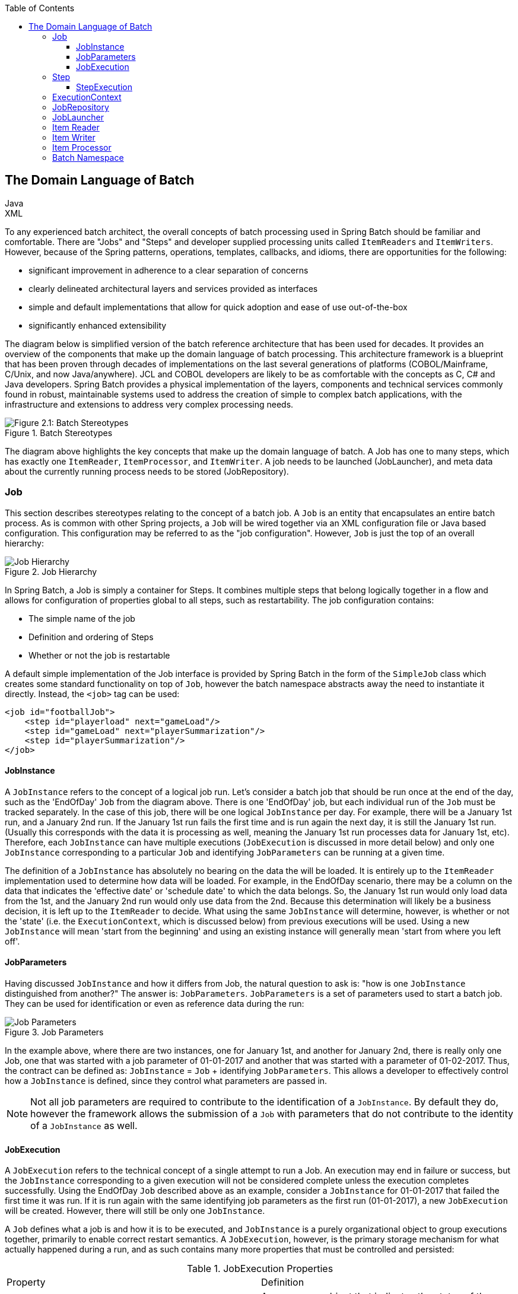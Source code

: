 :batch-asciidoc: http://docs.spring.io/spring-batch/reference/html/
:toc: left
:toclevels: 4

[[domainLanguageOfBatch]]

== The Domain Language of Batch

ifdef::backend-html5[]
+++
<script src="./jsfiles/jquery.js"></script>
<script src="./jsfiles/underscore.js"></script>
<script src="./jsfiles/backbone.js"></script>
<script src="./jsfiles/projectDocumentationWidget.js"></script>
<script src="./jsfiles/application.js"></script>
<script>
    var apiBaseUrl = "https://spring.io",
        projectId = "spring-batch",
        siteBaseUrl = "/spring-batch";
</script>
<div code-widget-controls="" style="display: inline-block">
<div class="item-slider-widget js-item-slider--wrapper">
        <div class="item-slider--container">
            <div class="item--slider js-item--slider"
                 style="width: 57px; margin-left: 0.01555px;"></div>
            <div class="item js-item js-active" data-snippet-type="java">
                Java
            </div>
            <div class="item js-item" data-snippet-type="xml">
                XML
            </div>
        </div>
    </div>
</div>
<div class="code-widget--body">
    <div class="js-code-maven-widget"></div>
</div>
<script type="text/html" id="code-widget-controls-template">
    <div class="item-slider-widget js-item-slider--wrapper">
        <div class="item-slider--container">
            <div class="item--slider js-item--slider"></div>
            <div class="item js-active js-item" data-snippet-type='java'>
                Java
            </div>
            <div class="item js-item" data-snippet-type='xml'>
                XML
            </div>
        </div>
    </div>
</script>
+++
endif::backend-html5[]

To any experienced batch architect, the overall concepts of batch
processing used in Spring Batch should be familiar and comfortable. There
are "Jobs" and "Steps" and developer supplied processing units called
`ItemReaders` and `ItemWriters`. However, because of the Spring patterns,
operations, templates, callbacks, and idioms, there are opportunities for
the following:
      
* significant improvement in adherence to a clear separation of concerns
* clearly delineated architectural layers and services provided as interfaces
* simple and default implementations that allow for quick adoption and ease of use out-of-the-box
* significantly enhanced extensibility

The diagram below is simplified version of the batch reference
architecture that has been used for decades. It provides an overview of the
components that make up the domain language of batch processing. This
architecture framework is a blueprint that has been proven through decades
of implementations on the last several generations of platforms
(COBOL/Mainframe, C++/Unix, and now Java/anywhere). JCL and COBOL developers
are likely to be as comfortable with the concepts as C++, C# and Java
developers. Spring Batch provides a physical implementation of the layers,
components and technical services commonly found in robust, maintainable
systems used to address the creation of simple to complex batch
applications, with the infrastructure and extensions to address very complex
processing needs.

.Batch Stereotypes
image::{batch-asciidoc}images/spring-batch-reference-model.png[Figure 2.1: Batch Stereotypes, scaledwidth="60%"]

The diagram above highlights the key concepts that make up the domain
language of batch. A Job has one to many steps, which has exactly one
`ItemReader`, `ItemProcessor`, and `ItemWriter`. A job needs to be launched
(JobLauncher), and meta data about the currently running process needs to be
stored (JobRepository).


=== Job

This section describes stereotypes relating to the concept of a
batch job. A `Job` is an entity that encapsulates an
entire batch process. As is common with other Spring projects, a
`Job` will be wired together via an XML configuration
file or Java based configuration. This configuration may be referred to as
the "job configuration". However, `Job` is just the
top of an overall hierarchy:

.Job Hierarchy
image::{batch-asciidoc}images/job-heirarchy.png[Job Hierarchy, scaledwidth="60%"]

In Spring Batch, a Job is simply a container for Steps. It combines
multiple steps that belong logically together in a flow and allows for
configuration of properties global to all steps, such as restartability.
The job configuration contains:

* The simple name of the job
* Definition and ordering of Steps
* Whether or not the job is restartable

A default simple implementation of the Job
interface is provided by Spring Batch in the form of the
`SimpleJob` class which creates some standard
functionality on top of `Job`, however the batch
namespace abstracts away the need to instantiate it directly. Instead, the
`<job>` tag can be used:

ifdef::backend-html5[]
+++
   <div id="xml_seg_1">
   <div id="xml_section_1">
+++
[source, xml]
----
<job id="footballJob">
    <step id="playerload" next="gameLoad"/>
    <step id="gameLoad" next="playerSummarization"/>
    <step id="playerSummarization"/>
</job>
----

+++
</div>
</div>
<div id="java_seg_1" style="display: none;">
<div id="java_section_1">
+++
[source, java]
----
System.out.println("Hello World");
----
+++
</div>
</div>
+++
endif::backend-html5[]

ifdef::backend-pdf[]

XML FUN
[source, xml]
----
<job id="footballJob">
    <step id="playerload" next="gameLoad"/>
    <step id="gameLoad" next="playerSummarization"/>
    <step id="playerSummarization"/>
</job>
----

JAVA CONFIGURATION

[source, java]
----
System.out.println("Hello World");
----

endif::backend-pdf[]

==== JobInstance

A `JobInstance` refers to the concept of a
logical job run. Let's consider a batch job that should be run once at
the end of the day, such as the 'EndOfDay' `Job` from the diagram above.
There is one 'EndOfDay' job, but each individual
run of the `Job` must be tracked separately. In the
case of this job, there will be one logical
`JobInstance` per day. For example, there will be a
January 1st run, and a January 2nd run. If the January 1st run fails the
first time and is run again the next day, it is still the January 1st
run. (Usually this corresponds with the data it is processing as well,
meaning the January 1st run processes data for January 1st, etc).
Therefore, each `JobInstance` can have multiple
executions (`JobExecution` is discussed in more
detail below) and only one `JobInstance`
corresponding to a particular `Job` and
identifying `JobParameters` can be running at a given
time.

The definition of a `JobInstance` has
absolutely no bearing on the data the will be loaded. It is entirely up
to the `ItemReader` implementation used to
determine how data will be loaded. For example, in the EndOfDay
scenario, there may be a column on the data that indicates the
'effective date' or 'schedule date' to which the data belongs. So, the
January 1st run would only load data from the 1st, and the January 2nd
run would only use data from the 2nd. Because this determination will
likely be a business decision, it is left up to the
`ItemReader` to decide. What using the same
`JobInstance` will determine, however, is whether
or not the 'state' (i.e. the `ExecutionContext`,
which is discussed below) from previous executions will be used. Using a
new `JobInstance` will mean 'start from the
beginning' and using an existing instance will generally mean 'start
from where you left off'.

==== JobParameters

Having discussed `JobInstance` and how it
differs from Job, the natural question to ask is:
"how is one `JobInstance` distinguished from
another?" The answer is: `JobParameters`.
`JobParameters` is a set of parameters used to
start a batch job. They can be used for identification or even as
reference data during the run:

.Job Parameters
image::{batch-asciidoc}images/job-stereotypes-parameters.png[Job Parameters, scaledwidth="60%"]

In the example above, where there are two instances, one for
January 1st, and another for January 2nd, there is really only one Job,
one that was started with a job parameter of 01-01-2017 and another that
was started with a parameter of 01-02-2017. Thus, the contract can be
defined as: `JobInstance` =
`Job` + identifying `JobParameters`. This
allows a developer to effectively control how a
`JobInstance` is defined, since they control what
parameters are passed in.

NOTE: Not all job parameters are required to contribute to the identification
of a `JobInstance`.  By default they do, however the framework
allows the submission of a `Job` with parameters that do
not contribute to the identity of a `JobInstance` as well.

==== JobExecution

A `JobExecution` refers to the technical
concept of a single attempt to run a Job. An
execution may end in failure or success, but the
`JobInstance` corresponding to a given execution
will not be considered complete unless the execution completes
successfully. Using the EndOfDay `Job` described
above as an example, consider a `JobInstance` for
01-01-2017 that failed the first time it was run. If it is run again
with the same identifying job parameters as the first run (01-01-2017), a new
`JobExecution` will be created. However, there will
still be only one `JobInstance`.

A `Job` defines what a job is and how it is
to be executed, and `JobInstance` is a purely
organizational object to group executions together, primarily to enable
correct restart semantics. A `JobExecution`,
however, is the primary storage mechanism for what actually happened
during a run, and as such contains many more properties that must be
controlled and persisted:

      
.JobExecution Properties

|===
|Property |Definition
|status
|A `BatchStatus` object that
indicates the status of the execution. While running, it's
BatchStatus.STARTED, if it fails, it's BatchStatus.FAILED, and
if it finishes successfully, it's BatchStatus.COMPLETED

|startTime
|A `java.util.Date` representing the
current system time when the execution was started.

|endTime
|A `java.util.Date` representing the
current system time when the execution finished, regardless of
whether or not it was successful.

|exitStatus
|The `ExitStatus` indicating the
result of the run. It is most important because it contains an
exit code that will be returned to the caller. See chapter 5 for
more details.

|createTime
|A `java.util.Date` representing the
current system time when the `JobExecution`
was first persisted. The job may not have been started yet (and
thus has no start time), but it will always have a createTime,
which is required by the framework for managing job level
`ExecutionContexts`.

|lastUpdated
|A `java.util.Date` representing the
last time a `JobExecution` was
persisted.

|executionContext
|The 'property bag' containing any user data that needs to
be persisted between executions.

|failureExceptions
|The list of exceptions encountered during the execution
of a Job. These can be useful if more
than one exception is encountered during the failure of a
Job.
|===

These properties are important because they will be persisted and
can be used to completely determine the status of an execution. For
example, if the EndOfDay job for 01-01 is executed at 9:00 PM, and fails
at 9:30, the following entries will be made in the batch meta data
tables:

.BATCH_JOB_INSTANCE

|===
|JOB_INST_ID |JOB_NAME
|1
|EndOfDayJob
|===

.BATCH_JOB_EXECUTION_PARAMS
|===
|JOB_EXECUTION_ID|TYPE_CD|KEY_NAME|DATE_VAL|IDENTIFYING
|1
|DATE
|schedule.Date
|2017-01-01
|TRUE
|===

.BATCH_JOB_EXECUTION
|===
|JOB_EXEC_ID|JOB_INST_ID|START_TIME|END_TIME|STATUS
|1
|1
|2017-01-01 21:00
|2017-01-01 21:30
|FAILED
|===

NOTE: column names may have been abbreviated or removed for clarity
and formatting


Now that the job has failed, let's assume that it took the entire
course of the night for the problem to be determined, so that the 'batch
window' is now closed. Assuming the window starts at 9:00 PM, the job
will be kicked off again for 01-01, starting where it left off and
completing successfully at 9:30. Because it's now the next day, the
01-02 job must be run as well, which is kicked off just afterwards at
9:31, and completes in its normal one hour time at 10:30. There is no
requirement that one `JobInstance` be kicked off
after another, unless there is potential for the two jobs to attempt to
access the same data, causing issues with locking at the database level.
It is entirely up to the scheduler to determine when a
Job should be run. Since they're separate
`JobInstances`, Spring Batch will make no attempt
to stop them from being run concurrently. (Attempting to run the same
`JobInstance` while another is already running will
result in a `JobExecutionAlreadyRunningException`
being thrown). There should now be an extra entry in both the
`JobInstance` and
`JobParameters` tables, and two extra entries in
the `JobExecution` table:

.BATCH_JOB_INSTANCE
|===
|JOB_INST_ID |JOB_NAME
|1
|EndOfDayJob

|2
|EndOfDayJob
|===





.BATCH_JOB_EXECUTION_PARAMS
|===
|JOB_EXECUTION_ID|TYPE_CD|KEY_NAME|DATE_VAL|IDENTIFYING
|1
|DATE
|schedule.Date
|2017-01-01 00:00:00
|TRUE

|2
|DATE
|schedule.Date
|2017-01-01 00:00:00
|TRUE

|3
|DATE
|schedule.Date
|2017-01-02 00:00:00
|TRUE
|===

.BATCH_JOB_EXECUTION
|===
|JOB_EXEC_ID|JOB_INST_ID|START_TIME|END_TIME|STATUS
|1
|1
|2017-01-01 21:00
|2017-01-01 21:30
|FAILED

|2
|1
|2017-01-02 21:00
|2017-01-02 21:30
|COMPLETED

|3
|2
|2017-01-02 21:31
|2017-01-02 22:29
|COMPLETED
|===

NOTE: column names may have been abbreviated or removed for clarity
and formatting

=== Step

A `Step` is a domain object that encapsulates
an independent, sequential phase of a batch job. Therefore, every
Job is composed entirely of one or more steps. A
`Step` contains all of the information necessary to
define and control the actual batch processing. This is a necessarily
vague description because the contents of any given
`Step` are at the discretion of the developer writing
a `Job`. A `Step` can be as simple or complex as the
developer desires. A simple `Step` might load data
from a file into the database, requiring little or no code. (depending
upon the implementations used) A more complex `Step`
may have complicated business rules that are applied as part of the
processing. As with `Job`, a
`Step` has an individual
`StepExecution` that corresponds with a unique
`JobExecution`:

.Job Hierarchy With Steps
image::{batch-asciidoc}images/jobHeirarchyWithSteps.png[Figure 2.1: Job Hierarchy With Steps, scaledwidth="60%"]



==== StepExecution

A `StepExecution` represents a single attempt
to execute a `Step`. A new
`StepExecution` will be created each time a
`Step` is run, similar to
`JobExecution`. However, if a step fails to execute
because the step before it fails, there will be no execution persisted
for it. A `StepExecution` will only be created when
its `Step` is actually started.

`Step` executions are represented by objects of the
`StepExecution` class. Each execution contains a
reference to its corresponding step and
`JobExecution`, and transaction related data such
as commit and rollback count and start and end times. Additionally, each
step execution will contain an `ExecutionContext`,
which contains any data a developer needs persisted across batch runs,
such as statistics or state information needed to restart. The following
is a listing of the properties for
StepExecution:

.StepExecution Properties
|===
|Property|Definition
|status
|A `BatchStatus` object that
indicates the status of the execution. While it's running, the
status is BatchStatus.STARTED, if it fails, the status is
BatchStatus.FAILED, and if it finishes successfully, the status
is BatchStatus.COMPLETED

|startTime
|A `java.util.Date` representing the
current system time when the execution was started.

|endTime

|A `java.util.Date` representing the
current system time when the execution finished, regardless of
whether or not it was successful.

|exitStatus
|The `ExitStatus` indicating the
result of the execution. It is most important because it
contains an exit code that will be returned to the caller. See
chapter 5 for more details.

|executionContext
|The 'property bag' containing any user data that needs to
be persisted between executions.

|readCount
|The number of items that have been successfully
read

|writeCount
|The number of items that have been successfully
written

|commitCount
|The number transactions that have been committed for this
execution

|rollbackCount
|The number of times the business transaction controlled
by the `Step` has been rolled back.

|readSkipCount
|The number of times `read` has
failed, resulting in a skipped item.

|processSkipCount
|The number of times `process` has
failed, resulting in a skipped item.

|filterCount
|The number of items that have been 'filtered' by the
`ItemProcessor`.

|writeSkipCount
|The number of times `write` has
failed, resulting in a skipped item.
|===

=== ExecutionContext

An `ExecutionContext` represents a collection
of key/value pairs that are persisted and controlled by the framework in
order to allow developers a place to store persistent state that is scoped
to a `StepExecution` or
`JobExecution`. For those familiar with Quartz, it is
very similar to JobDataMap. The best usage example
is to facilitate restart. Using flat file input as an example, while
processing individual lines, the framework periodically persists the
`ExecutionContext` at commit points. This allows the
`ItemReader` to store its state in case a fatal error
occurs during the run, or even if the power goes out. All that is needed
is to put the current number of lines read into the context, and the
framework will do the rest:

[source, java]
----
executionContext.putLong(getKey(LINES_READ_COUNT), reader.getPosition());
----

Using the EndOfDay example from the `Job` Stereotypes section as an
example, assume there's one step: 'loadData', that loads a file into the
database. After the first failed run, the meta data tables would look like
the following:

.BATCH_JOB_INSTANCE
|===
|JOB_INST_ID|JOB_NAME
|1
|EndOfDayJob
|===

.BATCH_JOB_PARAMS
|===
|JOB_INST_ID|TYPE_CD|KEY_NAME|DATE_VAL
|1
|DATE
|schedule.Date
|2017-01-01
|===

.BATCH_JOB_EXECUTION
|===
|JOB_EXEC_ID|JOB_INST_ID|START_TIME|END_TIME|STATUS
|1
|1
|2017-01-01 21:00
|2017-01-01 21:30
|FAILED
|===

.BATCH_STEP_EXECUTION
|===
|STEP_EXEC_ID|JOB_EXEC_ID|STEP_NAME|START_TIME|END_TIME|STATUS
|1
|1
|loadData
|2017-01-01 21:00
|2017-01-01 21:30
|FAILED
|===

.BATCH_STEP_EXECUTION_CONTEXT
|===
|STEP_EXEC_ID|SHORT_CONTEXT
|1
|{piece.count=40321}
|===


In this case, the `Step` ran for 30 minutes
and processed 40,321 'pieces', which would represent lines in a file in
this scenario. This value will be updated just before each commit by the
framework, and can contain multiple rows corresponding to entries within
the `ExecutionContext`. Being notified before a
commit requires one of the various StepListeners,
or an ItemStream, which are discussed in more
detail later in this guide. As with the previous example, it is assumed
that the `Job` is restarted the next day. When it is
restarted, the values from the `ExecutionContext` of
the last run are reconstituted from the database, and when the
`ItemReader` is opened, it can check to see if it has
any stored state in the context, and initialize itself from there:

[source, java]
----
if (executionContext.containsKey(getKey(LINES_READ_COUNT))) {
    log.debug("Initializing for restart. Restart data is: " + executionContext);

    long lineCount = executionContext.getLong(getKey(LINES_READ_COUNT));

    LineReader reader = getReader();

    Object record = "";
    while (reader.getPosition() < lineCount && record != null) {
        record = readLine();
    }
}
----
In this case, after the above code is executed, the current line
will be 40,322, allowing the `Step` to start again
from where it left off. The `ExecutionContext` can
also be used for statistics that need to be persisted about the run
itself. For example, if a flat file contains orders for processing that
exist across multiple lines, it may be necessary to store how many orders
have been processed (which is much different from than the number of lines
read) so that an email can be sent at the end of the
`Step` with the total orders processed in the body.
The framework handles storing this for the developer, in order to
correctly scope it with an individual `JobInstance`.
It can be very difficult to know whether an existing
`ExecutionContext` should be used or not. For
example, using the 'EndOfDay' example from above, when the 01-01 run
starts again for the second time, the framework recognizes that it is the
same `JobInstance` and on an individual
`Step` basis, pulls the
`ExecutionContext` out of the database and hands it
as part of the `StepExecution` to the
`Step` itself. Conversely, for the 01-02 run the
framework recognizes that it is a different instance, so an empty context
must be handed to the `Step`. There are many of these
types of determinations that the framework makes for the developer to
ensure the state is given to them at the correct time. It is also
important to note that exactly one `ExecutionContext`
exists per `StepExecution` at any given time. Clients
of the `ExecutionContext` should be careful because
this creates a shared keyspace, so care should be taken when putting
values in to ensure no data is overwritten. However, the
`Step` stores absolutely no data in the context, so
there is no way to adversely affect the framework.

It is also important to note that there is at least one
`ExecutionContext` per
`JobExecution`, and one for every
StepExecution. For example, consider the following
code snippet:

[source, java]
----
ExecutionContext ecStep = stepExecution.getExecutionContext();
ExecutionContext ecJob = jobExecution.getExecutionContext();
//ecStep does not equal ecJob
----

As noted in the comment, ecStep will not equal ecJob; they are two
different `ExecutionContexts`. The one scoped to the
`Step` will be saved at every commit point in the
`Step`, whereas the one scoped to the
Job will be saved in between every
`Step` execution.

=== JobRepository

`JobRepository` is the persistence mechanism
for all of the Stereotypes mentioned above. It provides CRUD operations
for `JobLauncher`, `Job`, and
`Step` implementations. When a
Job is first launched, a
`JobExecution` is obtained from the repository, and
during the course of execution `StepExecution` and
`JobExecution` implementations are persisted by
passing them to the repository:

[source, xml]
----
<job-repository id="jobRepository"/>
----

=== JobLauncher

`JobLauncher` represents a simple interface for
launching a `Job` with a given set of
`JobParameters`:

[source, java]
----
public interface JobLauncher {

public JobExecution run(Job job, JobParameters jobParameters)
            throws JobExecutionAlreadyRunningException, JobRestartException;
}
----
It is expected that implementations will obtain a valid
`JobExecution` from the
`JobRepository` and execute the
`Job`.

=== Item Reader

`ItemReader` is an abstraction that represents
the retrieval of input for a `Step`, one item at a
time. When the `ItemReader` has exhausted the items
it can provide, it will indicate this by returning null. More details
about the `ItemReader` interface and its various
implementations can be found in <<readersAndWriters.adoc#readersAndWriters,Readers And Writers>>.

=== Item Writer

`ItemWriter` is an abstraction that
represents the output of a `Step`, one batch
or chunk of items at a time.  Generally, an `ItemWriter` has no
knowledge of the input it will receive next, only the item that
was passed in its current invocation. More details about the
`ItemWriter` interface and its various
implementations can be found in <<readersAndWriters.adoc#readersAndWriters,Readers And Writers>>.

=== Item Processor

`ItemProcessor` is an abstraction that
represents the business processing of an item. While the
`ItemReader` reads one item, and the
`ItemWriter` writes them, the
`ItemProcessor` provides access to transform or apply
other business processing. If, while processing the item, it is determined
that the item is not valid, returning null indicates that the item should
not be written out. More details about the `ItemProcessor` interface can be
found in <<readersAndWriters.adoc#readersAndWriters,Readers And Writers>>.


=== Batch Namespace

Many of the domain concepts listed above need to be configured in a
Spring ApplicationContext. While there are
implementations of the interfaces above that can be used in a standard
bean definition, a namespace has been provided for ease of
configuration:

ifdef::backend-html5[]
+++
<div id="xml_seg_2">
<div id="xml_section_2">
+++
[source, xml]
----
<beans:beans xmlns="http://www.springframework.org/schema/batch"
xmlns:beans="http://www.springframework.org/schema/beans"
xmlns:xsi="http://www.w3.org/2001/XMLSchema-instance"
xsi:schemaLocation="
   http://www.springframework.org/schema/beans
   http://www.springframework.org/schema/beans/spring-beans.xsd
   http://www.springframework.org/schema/batch
   http://www.springframework.org/schema/batch/spring-batch-2.2.xsd">

<job id="ioSampleJob">
<step id="step1">
    <tasklet>
        <chunk reader="itemReader" writer="itemWriter" commit-interval="2"/>
    </tasklet>
</step>
</job>

</beans:beans>
----
+++
</div>
</div>
<div id="java_seg_2" style="display: none;">
<div id="java_section_2">
+++
[source, java]
----
System.out.println("Hello World");
----
+++
</div>
</div>
+++
endif::backend-html5[]

ifdef::backend-pdf[]
XML
[source, xml]
----
<beans:beans xmlns="http://www.springframework.org/schema/batch"
xmlns:beans="http://www.springframework.org/schema/beans"
xmlns:xsi="http://www.w3.org/2001/XMLSchema-instance"
xsi:schemaLocation="
   http://www.springframework.org/schema/beans
   http://www.springframework.org/schema/beans/spring-beans.xsd
   http://www.springframework.org/schema/batch
   http://www.springframework.org/schema/batch/spring-batch-2.2.xsd">

<job id="ioSampleJob">
<step id="step1">
    <tasklet>
        <chunk reader="itemReader" writer="itemWriter" commit-interval="2"/>
    </tasklet>
</step>
</job>

</beans:beans>
----

JAVA CONFIGURATION
[source, java]
----
System.out.println("Hello World");
----
endif::backend-pdf[]
As long as the batch namespace has been declared, any of its
elements can be used. More information on configuring a
Job can be found in <<job.adoc#configureJob,Configuring and Running a Job>>. More information on configuring a `Step` can be
found in <<step.adoc#configureStep,Configuring a Step>>.

